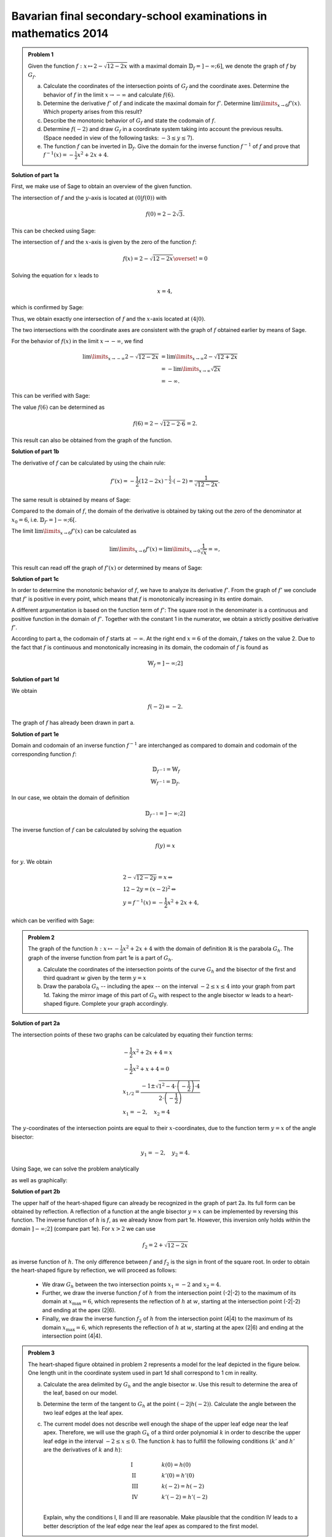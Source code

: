 Bavarian final secondary-school examinations in mathematics 2014
----------------------------------------------------------------

.. admonition:: Problem 1

  Given the function :math:`f:x\mapsto 2-\sqrt{12-2x}` with a maximal domain
  :math:`\mathbb{D}_f=]-\infty;6]`, we denote the graph of
  :math:`f` by :math:`G_f`.

  a) Calculate the coordinates of the intersection points of :math:`G_f` and
     the coordinate axes. Determine the behavior of :math:`f` in the limit
     :math:`x\rightarrow-\infty` and calculate :math:`f(6)`.

  b) Determine the derivative :math:`f'` of :math:`f` and indicate the
     maximal domain for :math:`f'`. Determine :math:`\lim\limits_{x\rightarrow6}f'(x)`.
     Which property arises from this result?

  c) Describe the monotonic behavior of :math:`G_f` and state the codomain
     of :math:`f`.

  d) Determine :math:`f(-2)` and draw :math:`G_f` in a coordinate
     system taking into account the previous results. (Space needed in view
     of the following tasks: :math:`-3\leq y\leq 7`).

  e) The function :math:`f` can be inverted in :math:`\mathbb{D}_f`. Give the
     domain for the inverse function :math:`f^{-1}` of :math:`f` and prove that
     :math:`f^{-1}(x)=-\frac{1}{2}x^2+2x+4`.
      

**Solution of part 1a**

First, we make use of Sage to obtain an overview of the given function.

.. sagecellserver::

  sage: f(x) = 2 - sqrt(12 - 2*x)
  sage: p1 = plot(f(x), x, (-7,6), figsize=(4, 2.8))
  sage: show(p1, gridlines=True)

.. end of output

The intersection of :math:`f` and the :math:`y`-axis is located at
:math:`(0|f(0))` with

.. math::

  f(0)=2-2\sqrt{3}.

This can be checked using Sage:

.. sagecellserver::

  sage: print "intersection with the y-axis ", f(0), u"\u2248", f(0).n(digits=4)

.. end of output

The intersection of :math:`f` and the :math:`x`-axis is given by the
zero of the function :math:`f`:

.. math::

  f(x) = 2-\sqrt{12-2x} \overset{!}{=} 0

Solving the equation for :math:`x` leads to

.. math::

  x=4,

which is confirmed by Sage:

.. sagecellserver::

   sage: solve(f(x) == 0, x)

.. end of output

Thus, we obtain exactly one intersection of :math:`f` and the
:math:`x`-axis located at :math:`(4|0)`.

The two intersections with the coordinate axes are consistent with the graph of
:math:`f` obtained earlier by means of Sage.

For the behavior of :math:`f(x)` in the limit :math:`x\rightarrow -\infty`,
we find

.. math::

  \lim\limits_{x\rightarrow -\infty} 2-\sqrt{12-2x} &=
  \lim\limits_{x\rightarrow \infty} 2-\sqrt{12+2x}\\
  &= -\lim\limits_{x\rightarrow \infty} \sqrt{2x}\\
  &= -\infty.

This can be verified with Sage:

.. sagecellserver::

  sage: limitval = limit(f(x), x=-infinity)
  sage: html("$\lim_{x=-\infty} f(x) = %s$" % latex(limitval))

.. end of output

The value :math:`f(6)` can be determined as

.. math::

  f(6) = 2-\sqrt{12-2\cdot6}=2.

.. sagecellserver::

  print "f(6) =", f(6),

.. end of output

This result can also be obtained from the graph of the function.


**Solution of part 1b**

The derivative of :math:`f` can be calculated by using the chain rule:

.. math::

  f'(x) = -\frac{1}{2} (12-2x)^{-\frac{1}{2}}\cdot(-2) = \frac{1}{\sqrt{12-2x}}.

The same result is obtained by means of Sage:

.. sagecellserver::

  sage: df = derivative(f,  x)
  sage: print "The derivation of f is:", df
  sage: p2 = plot(df(x), x, (-7,6), figsize=(4, 2.8))
  sage: show(p2)

.. end of output

Compared to the domain of :math:`f`, the domain of the derivative
is obtained by taking out the zero of the denominator at :math:`x_0=6`,
i.e. :math:`\mathbb{D}_{f'}=]-\infty;6[`.

The limit :math:`\lim\limits_{x\rightarrow 6}f'(x)` can be calculated as

.. math::

  \lim\limits_{x\rightarrow 6}f'(x) = \lim\limits_{x\rightarrow 0}\frac{1}{\sqrt{x}}=\infty,

This result can read off the graph of :math:`f'(x)` or determined by
means of Sage:

.. sagecellserver::

  sage: limitval = limit(df(x), x=6)
  sage: html("$\lim_{x=6} f'(x) = %s$" % latex(limitval))

.. end of output

**Solution of part 1c**

In order to determine the monotonic behavior of :math:`f`, we have to analyze
its derivative :math:`f'`. From the graph of :math:`f'` we conclude that
:math:`f'` is positive in every point, which means that :math:`f` is
monotonically increasing in its entire domain.

A different argumentation is based on the function term of :math:`f'`:
The square root in the denominater is a continuous and positive function in the
domain of :math:`f'`. Together with the constant 1 in the
numerator, we obtain a strictly positive derivative :math:`f'`.

According to part a, the codomain of :math:`f` starts at :math:`-\infty`. At
the right end :math:`x=6` of the domain, :math:`f` takes on the value
2. Due to the fact that :math:`f` is continuous and monotonically increasing in its
domain, the codomain of :math:`f` is found as

.. math::

  \mathbb{W}_f=]-\infty; 2]

**Solution of part 1d**

We obtain

.. math::

  f(-2) = -2.

.. sagecellserver::

  sage: print f(-2)

.. end of output

The graph of :math:`f` has already been drawn in part a.

**Solution of part 1e**

Domain and codomain of an inverse function :math:`f^{-1}` are interchanged
as compared to domain and codomain of the corresponding function :math:`f`:

.. math::

  \mathbb{D}_{f^{-1}} = \mathbb{W}_f\\
  \mathbb{W}_{f^{-1}} = \mathbb{D}_f.

In our case, we obtain the domain of definition

.. math::

  \mathbb{D}_{f^{-1}} = ]-\infty; 2]

The inverse function of :math:`f` can be calculated by solving the equation

.. math::

  f(y)=x

for :math:`y`. We obtain

.. math::

  &2-\sqrt{12-2y}=x\Leftrightarrow\\
  &12-2y=(x-2)^2\Leftrightarrow\\
  &y = f^{-1}(x) = -\frac{1}{2}x^2+2x+4,

which can be verified with Sage:

.. sagecellserver::

  sage: var('y')
  sage: assume(y<2)
  sage: solve(f(x) == y, x)

.. end of output

.. admonition:: Problem 2

  The graph of the function :math:`h:x\mapsto-\frac{1}{2}x^2+2x+4` with the
  domain of definition :math:`\mathbb{R}` is the parabola :math:`G_h`. The 
  graph of the inverse function from part 1e is a part of :math:`G_h`.

  a) Calculate the coordinates of the intersection points of the curve
     :math:`G_h` and the bisector of the first and third quadrant :math:`w` given
     by the term :math:`y=x`

  b) Draw the parabola :math:`G_h` -- including the apex -- on the interval 
     :math:`-2\leq x\leq4` into your graph from part 1d. Taking the mirror image
     of this part of :math:`G_h` with respect to the angle bisector :math:`w` leads to
     a heart-shaped figure. Complete your graph accordingly.

**Solution of part 2a**

The intersection points of these two graphs can be calculated by equating their
function terms:

.. math::

  & -\frac{1}{2}x^2+2x+4 = x\\
  & -\frac{1}{2}x^2+x+4 = 0\\
  & x_{1/2}=\frac{-1\pm\sqrt{1^2-4\cdot\left(-\frac{1}{2}\right)\cdot4}}
                 {2\cdot\left(-\frac{1}{2}\right)}\\
  & x_1 = -2, \quad x_2=4

The :math:`y`-coordinates of the intersection points are equal to their
:math:`x`-coordinates, due to the function term :math:`y=x` of the angle bisector:

.. math::

  y_1=-2, \quad y_2=4.

Using Sage, we can solve the problem analytically

.. sagecellserver::

  sage: h(x)=-1/2*x^2+2*x+4
  sage: w(x) = x
  sage: for solution in solve(h(x) == w(x), x, solution_dict=True):
  sage:     print "(", solution[x], "|", solution[x], ")"

.. end of output

as well as graphically:

.. sagecellserver::

  sage: p3 = plot(h(x), x, (-3, 6), fill=w, fillcolor = 'red')
  sage: p4 = plot(w(x), x, (-3, 6), color='green')
  sage: show(p3+p4, aspect_ratio=1, figsize=4) 

.. end of output

**Solution of part 2b**

The upper half of the heart-shaped figure can already be recognized in the
graph of part 2a. Its full form can be obtained by reflection. A reflection of
a function at the angle bisector :math:`y=x` can be implemented by
reversing this function. The inverse function of :math:`h` is :math:`f`, as we
already know from part 1e. However, this inversion only holds within the domain
:math:`]-\infty;2]` (compare part 1e). For :math:`x>2` we can use

.. math::

  f_2 = 2+\sqrt{12-2x}

as inverse function of :math:`h`. The only difference between :math:`f` and
:math:`f_2` is the sign in front of the square root. In order to obtain the
heart-shaped figure by reflection, we will proceed as follows:

  - We draw :math:`G_h` between the two intersection points :math:`x_1=-2` and
    :math:`x_2=4`.

  - Further, we draw the inverse function :math:`f` of :math:`h` from
    the intersection point (-2|-2) to the maximum of its domain
    at :math:`x_{\mathrm{max}}=6`, which represents the reflection of
    :math:`h` at :math:`w`, starting at the intersection point (-2|-2)
    and ending at the apex (2|6).

  - Finally, we draw the inverse function :math:`f_2` of :math:`h` from the
    intersection point (4|4) to the maximum of its domain :math:`x_{\mathrm{max}}=6`,
    which represents the reflection of :math:`h` at :math:`w`, starting
    at the apex (2|6) and ending at the intersection point (4|4).

.. sagecellserver::

  sage: f2(x) =  2 + sqrt(12-2*x)
  sage: p5 = plot(h(x), x, (-2, 4))
  sage: p6 = plot(f(x), x, (-2, 6))
  sage: p7 = plot(f2(x), x, (4, 6))
  sage: show(p5+p6+p7, aspect_ratio=1, figsize=4)

.. end of output

.. admonition:: Problem 3

  The heart-shaped figure obtained in problem 2 represents a model for the leaf
  depicted in the figure below. One length unit in the coordinate system used
  in part 1d shall correspond to 1 cm in reality.

  .. image:: ../figs/blatt.png
     :align: center

  a) Calculate the area delimited by :math:`G_h` and the angle bisector :math:`w`.
     Use this result to determine the area of the leaf, based on our model.

  b) Determine the term of the tangent to :math:`G_h` at the point 
     :math:`\left(-2\left|h(-2)\right.\right)`. Calculate the angle between the
     two leaf edges at the leaf apex.

  c) The current model does not describe well enough the shape of the upper leaf
     edge near the leaf apex. Therefore, we will use the graph :math:`G_k`
     of a third order polynomial :math:`k` in order to describe the upper leaf
     edge in the interval :math:`-2\leq x \leq 0`. The function :math:`k` has
     to fulfill the following conditions (:math:`k'` and :math:`h'` are the
     derivatives of :math:`k` and :math:`h`):

     .. math::

       & \mathrm{I} & \qquad &k(0)=h(0)\\
       & \mathrm{II} & &k'(0)=h'(0)\\
       & \mathrm{III} & &k(-2)=h(-2)\\
       & \mathrm{IV} & &k'(-2)=h'(-2)\\

     Explain, why the conditions I, II and III are reasonable. Make plausible
     that the condition IV leads to a better description of the leaf edge near the
     leaf apex as compared to the first model.

**Solution of part 3a**

First, we want to calculate the area of the red region from part 2a. This can be done by
subtracting the integrals of the functions :math:`h(x)` and :math:`w(x)`
in the interval :math:`]-2;4[`:

.. math::

  \int\limits_{-2}^4 \left( h(x)-w(x) \right)\, \mathrm{d}x &= 
  \int\limits_{-2}^4 \left( -\frac{1}{2}x^2+2x+4 -x \right)\mathrm{d}x\\
  &= \int\limits_{-2}^4 \left( -\frac{1}{2}x^2+x+4 \right)\mathrm{d}x\\
  &= \left[-\frac{1}{6}x^3+\frac{1}{2}x^2+4x\right]_{-2}^4\\
  &=18

This result can be verified with Sage:

.. sagecellserver::

  sage: print "The content of the red area is:", integrate(h(x)-w(x), x, -2, 4)

.. end of output

Having obtained the heart-shaped figure by reflection of the red region at the
angle bisector :math:`w`, the area enclosed by the heart-shaped figure is twice the
red area. In view of the specified length scale, we obtain:

.. math::

  A_{\mathrm{Leaf}}=36\mathrm{cm}^2


**Solution of part 3b**

In order to determine the term of the tangent at the point
:math:`\left(-2\left|h(-2)\right)\right.=(-2|-2)`, we first have to calculate
the slope of the function :math:`h` at the point -2. Using

.. math::

  h'(x) = -x+2

we obtain

.. math::

  m = h'(-2) = 4.

Inserting the point :math:`x=-2, y=-2`, the equation of the tangent
:math:`y=m\cdot x+t` becomes

.. math::

   y = 4x+6.

Using Sage, we can obtain this equation directly from the conditions that the
tangent has to include the specified point and that the slope of the tangent
has to equal the slope of the function :math:`h(x)` at this point.

.. sagecellserver::

  sage: m, t = var('m t')
  sage: y(x) = m*x+t
  sage: dh = derivative(h, x)
  sage: dy = derivative(y, x)
  sage: solution = solve([y(-2)==h(-2),
  ...                    dy(-2)==dh(-2)], m, t, solution_dict=True)[0]
  sage: y(x) = y.subs(solution)
  sage: print 'Equation of the tangent: y = %sx+%s' % (solution[m], solution[t])

.. end of output

Further, we use Sage to draw the tangent into our figure.

.. sagecellserver::

  sage: p8 = plot(h(x), x, (-3, 0))
  sage: p9 = plot(y(x), x, (-3, 0), color='green')
  sage: show(p8+p9, figsize=(4, 2.8))

.. end of output

The figure already indicates that the angle, based on our model, is considerably
larger than the angle on the picture of the leaf. We can calculate the angle between
the angle bisector and the tangent, based on their slopes :math:`m_w=1` and :math:`m_t=4`
using the formula

.. math::

  \alpha = \arctan\left(\frac{m_t-m_w}{1+m_w m_t}\right)
  =\arctan\left(\frac{4-1}{1+4}\right) \approx 30,9°

The angle between the two edges is twice as large, i.e. approximately
:math:`62°`.

**Solution of part 3c**

The conditions I and III are necessary for a continuous insertion of :math:`G_k`.
Condition II ensures that the transition from :math:`h` to :math:`k` is
smooth. Condition IV leads to a smaller angle between the leaf edges at the
point (-2|-2) and therefore to a sharper leaf apex.

The problem did not ask for the exact solution of :math:`k`, but Sage will work
this out for us:

.. sagecellserver::

  sage: a, b, c, d = var('a b c d')
  sage: k(x) = a*x^3+b*x^2+c*x+d
  sage: dk = derivative(k, x)
  sage: equations = [k(0)==h(0),
  ...                  dk(0)==dh(0),
  ...                  k(-2)==h(-2),
  ...                  dk(-2)==1.5]
  sage: solutions = solve(equations, a, b, c, d, solution_dict=True)[0]
  sage: k = k.subs(solutions)
  sage: print k

.. end of output

We can use these parameters to plot the leaf according to the new model. The
red curve is the new function :math:`k`.

.. sagecellserver::

  sage: p10 = plot(h(x), x, (0, 4))
  sage: p11 = plot(k(x), x, (-2, 0), color='red')
  sage: p12 = plot(f(x), x, (-2, 6))
  sage: p13 = plot(f2(x), x, (4, 6))
  sage: p14 = plot(h(x), x, (-2, 0), linestyle=':')
  sage: show(p10+p11+p12+p13+p14, aspect_ratio=1, figsize=4)

.. end of output

Obviously, the new model fits the shape of the leaf better than the old model.

